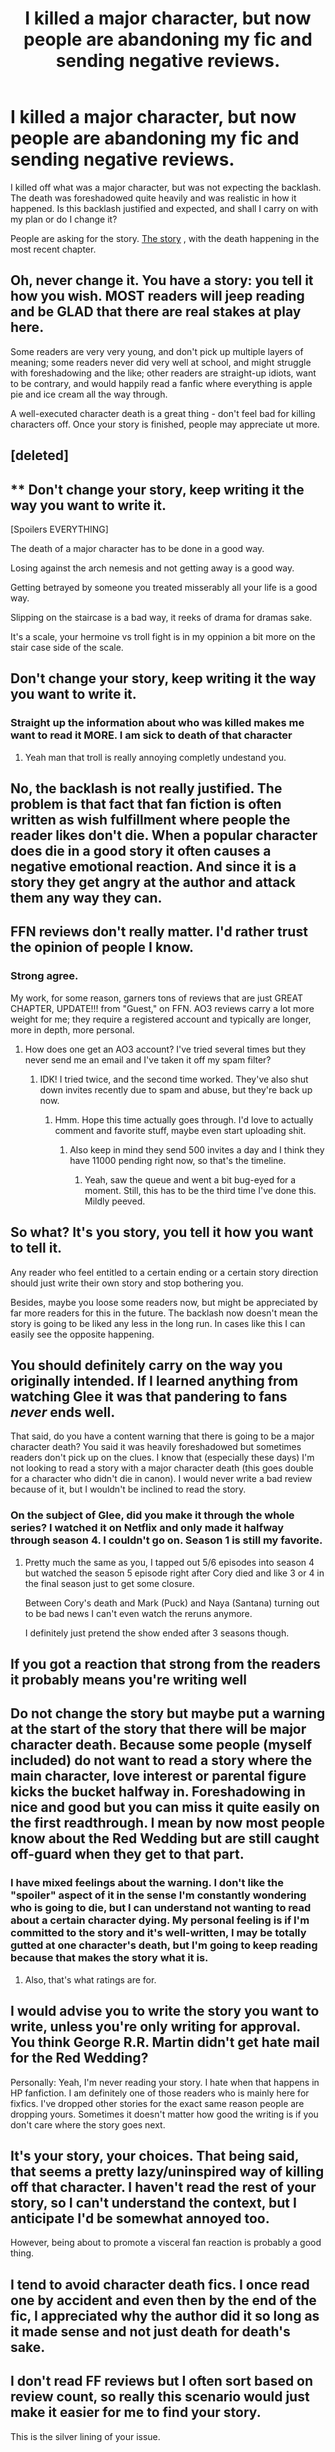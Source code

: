 #+TITLE: I killed a major character, but now people are abandoning my fic and sending negative reviews.

* I killed a major character, but now people are abandoning my fic and sending negative reviews.
:PROPERTIES:
:Author: StrangeOne01
:Score: 89
:DateUnix: 1512995495.0
:DateShort: 2017-Dec-11
:FlairText: Discussion
:END:
I killed off what was a major character, but was not expecting the backlash. The death was foreshadowed quite heavily and was realistic in how it happened. Is this backlash justified and expected, and shall I carry on with my plan or do I change it?

People are asking for the story. [[https://www.fanfiction.net/s/12627805/1/The-Bat-and-The-Phoenix][The story]] , with the death happening in the most recent chapter.


** Oh, never change it. You have a story: you tell it how you wish. MOST readers will jeep reading and be GLAD that there are real stakes at play here.

Some readers are very very young, and don't pick up multiple layers of meaning; some readers never did very well at school, and might struggle with foreshadowing and the like; other readers are straight-up idiots, want to be contrary, and would happily read a fanfic where everything is apple pie and ice cream all the way through.

A well-executed character death is a great thing - don't feel bad for killing characters off. Once your story is finished, people may appreciate ut more.
:PROPERTIES:
:Score: 193
:DateUnix: 1512995786.0
:DateShort: 2017-Dec-11
:END:


** [deleted]
:PROPERTIES:
:Score: 122
:DateUnix: 1512997957.0
:DateShort: 2017-Dec-11
:END:


** ** Don't change your story, keep writing it the way you want to write it.
   :PROPERTIES:
   :CUSTOM_ID: dont-change-your-story-keep-writing-it-the-way-you-want-to-write-it.
   :END:
[Spoilers EVERYTHING]

The death of a major character has to be done in a good way.

Losing against the arch nemesis and not getting away is a good way.

Getting betrayed by someone you treated misserably all your life is a good way.

Slipping on the staircase is a bad way, it reeks of drama for dramas sake.

It's a scale, your hermoine vs troll fight is in my oppinion a bit more on the stair case side of the scale.

** Don't change your story, keep writing it the way you want to write it.
   :PROPERTIES:
   :CUSTOM_ID: dont-change-your-story-keep-writing-it-the-way-you-want-to-write-it.-1
   :END:
:PROPERTIES:
:Author: pokefinder2
:Score: 69
:DateUnix: 1513003720.0
:DateShort: 2017-Dec-11
:END:

*** Straight up the information about who was killed makes me want to read it MORE. I am sick to death of that character
:PROPERTIES:
:Author: swagrabbit
:Score: 2
:DateUnix: 1513125807.0
:DateShort: 2017-Dec-13
:END:

**** Yeah man that troll is really annoying completly undestand you.
:PROPERTIES:
:Author: pokefinder2
:Score: 4
:DateUnix: 1513126181.0
:DateShort: 2017-Dec-13
:END:


** No, the backlash is not really justified. The problem is that fact that fan fiction is often written as wish fulfillment where people the reader likes don't die. When a popular character does die in a good story it often causes a negative emotional reaction. And since it is a story they get angry at the author and attack them any way they can.
:PROPERTIES:
:Author: LurkerBeDammed
:Score: 35
:DateUnix: 1512998791.0
:DateShort: 2017-Dec-11
:END:


** FFN reviews don't really matter. I'd rather trust the opinion of people I know.
:PROPERTIES:
:Author: Lord_Anarchy
:Score: 19
:DateUnix: 1512998382.0
:DateShort: 2017-Dec-11
:END:

*** Strong agree.

My work, for some reason, garners tons of reviews that are just GREAT CHAPTER, UPDATE!!! from "Guest," on FFN. AO3 reviews carry a lot more weight for me; they require a registered account and typically are longer, more in depth, more personal.
:PROPERTIES:
:Author: we-built-the-shadows
:Score: 13
:DateUnix: 1513032858.0
:DateShort: 2017-Dec-12
:END:

**** How does one get an AO3 account? I've tried several times but they never send me an email and I've taken it off my spam filter?
:PROPERTIES:
:Author: Nyetbyte
:Score: 1
:DateUnix: 1513037525.0
:DateShort: 2017-Dec-12
:END:

***** IDK! I tried twice, and the second time worked. They've also shut down invites recently due to spam and abuse, but they're back up now.
:PROPERTIES:
:Author: we-built-the-shadows
:Score: 4
:DateUnix: 1513038909.0
:DateShort: 2017-Dec-12
:END:

****** Hmm. Hope this time actually goes through. I'd love to actually comment and favorite stuff, maybe even start uploading shit.
:PROPERTIES:
:Author: Nyetbyte
:Score: 1
:DateUnix: 1513039852.0
:DateShort: 2017-Dec-12
:END:

******* Also keep in mind they send 500 invites a day and I think they have 11000 pending right now, so that's the timeline.
:PROPERTIES:
:Author: Nicole-Bolas
:Score: 3
:DateUnix: 1513039962.0
:DateShort: 2017-Dec-12
:END:

******** Yeah, saw the queue and went a bit bug-eyed for a moment. Still, this has to be the third time I've done this. Mildly peeved.
:PROPERTIES:
:Author: Nyetbyte
:Score: 1
:DateUnix: 1513040228.0
:DateShort: 2017-Dec-12
:END:


** So what? It's you story, you tell it how you want to tell it.

Any reader who feel entitled to a certain ending or a certain story direction should just write their own story and stop bothering you.

Besides, maybe you loose some readers now, but might be appreciated by far more readers for this in the future. The backlash now doesn't mean the story is going to be liked any less in the long run. In cases like this I can easily see the opposite happening.
:PROPERTIES:
:Score: 6
:DateUnix: 1513006051.0
:DateShort: 2017-Dec-11
:END:


** You should definitely carry on the way you originally intended. If I learned anything from watching Glee it was that pandering to fans /never/ ends well.

That said, do you have a content warning that there is going to be a major character death? You said it was heavily foreshadowed but sometimes readers don't pick up on the clues. I know that (especially these days) I'm not looking to read a story with a major character death (this goes double for a character who didn't die in canon). I would never write a bad review because of it, but I wouldn't be inclined to read the story.
:PROPERTIES:
:Author: Buffy11bnl
:Score: 11
:DateUnix: 1513006279.0
:DateShort: 2017-Dec-11
:END:

*** On the subject of Glee, did you make it through the whole series? I watched it on Netflix and only made it halfway through season 4. I couldn't go on. Season 1 is still my favorite.
:PROPERTIES:
:Author: emong757
:Score: 4
:DateUnix: 1513019654.0
:DateShort: 2017-Dec-11
:END:

**** Pretty much the same as you, I tapped out 5/6 episodes into season 4 but watched the season 5 episode right after Cory died and like 3 or 4 in the final season just to get some closure.

Between Cory's death and Mark (Puck) and Naya (Santana) turning out to be bad news I can't even watch the reruns anymore.

I definitely just pretend the show ended after 3 seasons though.
:PROPERTIES:
:Author: Buffy11bnl
:Score: 2
:DateUnix: 1513023828.0
:DateShort: 2017-Dec-11
:END:


** If you got a reaction that strong from the readers it probably means you're writing well
:PROPERTIES:
:Author: icarus14
:Score: 13
:DateUnix: 1512999665.0
:DateShort: 2017-Dec-11
:END:


** Do not change the story but maybe put a warning at the start of the story that there will be major character death. Because some people (myself included) do not want to read a story where the main character, love interest or parental figure kicks the bucket halfway in. Foreshadowing in nice and good but you can miss it quite easily on the first readthrough. I mean by now most people know about the Red Wedding but are still caught off-guard when they get to that part.
:PROPERTIES:
:Author: Hellstrike
:Score: 13
:DateUnix: 1513005923.0
:DateShort: 2017-Dec-11
:END:

*** I have mixed feelings about the warning. I don't like the "spoiler" aspect of it in the sense I'm constantly wondering who is going to die, but I can understand not wanting to read about a certain character dying. My personal feeling is if I'm committed to the story and it's well-written, I may be totally gutted at one character's death, but I'm going to keep reading because that makes the story what it is.
:PROPERTIES:
:Author: raged_crustacean
:Score: 5
:DateUnix: 1513042593.0
:DateShort: 2017-Dec-12
:END:

**** Also, that's what ratings are for.
:PROPERTIES:
:Author: fflai
:Score: 1
:DateUnix: 1513076336.0
:DateShort: 2017-Dec-12
:END:


** I would advise you to write the story you want to write, unless you're only writing for approval. You think George R.R. Martin didn't get hate mail for the Red Wedding?

Personally: Yeah, I'm never reading your story. I hate when that happens in HP fanfiction. I am definitely one of those readers who is mainly here for fixfics. I've dropped other stories for the exact same reason people are dropping yours. Sometimes it doesn't matter how good the writing is if you don't care where the story goes next.
:PROPERTIES:
:Author: LocalMadman
:Score: 5
:DateUnix: 1513018698.0
:DateShort: 2017-Dec-11
:END:


** It's your story, your choices. That being said, that seems a pretty lazy/uninspired way of killing off that character. I haven't read the rest of your story, so I can't understand the context, but I anticipate I'd be somewhat annoyed too.

However, being about to promote a visceral fan reaction is probably a good thing.
:PROPERTIES:
:Author: SnowGN
:Score: 4
:DateUnix: 1513020079.0
:DateShort: 2017-Dec-11
:END:


** I tend to avoid character death fics. I once read one by accident and even then by the end of the fic, I appreciated why the author did it so long as it made sense and not just death for death's sake.
:PROPERTIES:
:Author: riddlewriting
:Score: 3
:DateUnix: 1513018528.0
:DateShort: 2017-Dec-11
:END:


** I don't read FF reviews but I often sort based on review count, so really this scenario would just make it easier for me to find your story.

This is the silver lining of your issue.
:PROPERTIES:
:Author: FaerieKing
:Score: 5
:DateUnix: 1513015352.0
:DateShort: 2017-Dec-11
:END:

*** You mean you don't want to read one person giving 20 spoiler-laden single sentence bits of feedback, one for each chapter of the fic, before you read the story? I just don't understand people sometimes.
:PROPERTIES:
:Score: 3
:DateUnix: 1513020032.0
:DateShort: 2017-Dec-11
:END:

**** Or read the reviews that are the reviewer trying to be a beta but the reviewer is actually bad at english. "I noticed in this chapter u wrote 'he was perplexed' it should say 'he was purplexed' and l8r in the story you spell colors colour"

Reviewers are special.
:PROPERTIES:
:Author: zombieqatz
:Score: 1
:DateUnix: 1513076593.0
:DateShort: 2017-Dec-12
:END:


** Don't ever let someone else dictate the story you post. If you're gettong emotional feedback you must be doing well.

Link to the story?
:PROPERTIES:
:Author: Strypes4686
:Score: 9
:DateUnix: 1513000690.0
:DateShort: 2017-Dec-11
:END:


** Why would you change it? It's your story--tell it how you like. People are free to disagree and stop reading, but don't let that influence you. Don't go chasing reviews and approval. That way lies madness.
:PROPERTIES:
:Author: jenorama_CA
:Score: 5
:DateUnix: 1512999102.0
:DateShort: 2017-Dec-11
:END:


** Just like everyone else said, keep doing what you're doing. It's your story, and you're writing it for you. Believe in your plot, and your characters. Also, a link to the story? I'm intrigued :)
:PROPERTIES:
:Author: Flye_Autumne
:Score: 5
:DateUnix: 1513001336.0
:DateShort: 2017-Dec-11
:END:


** JKR did this in (nearly) every book, so what.
:PROPERTIES:
:Author: Smoresandbooks
:Score: 4
:DateUnix: 1513005923.0
:DateShort: 2017-Dec-11
:END:


** You sound as if you know what you are doing. Ignore the idiots. The fandom can be quite toxic and the anonymity of the internet makes some people feel free to say things they never would in real life. Take the high ground.
:PROPERTIES:
:Author: booksandpots
:Score: 6
:DateUnix: 1512998584.0
:DateShort: 2017-Dec-11
:END:


** Seems like you came here for vindication and got it.

For another perspective, ask yourself if you gain more from killing off the character than keeping her in. I've found the outcome doesn't need to be positive, so much as leave your readers satisfied.

If the death achieved something, even if just for shock value, great. If you left people thinking, 'well, that was pointless,' you can expect a backlash. Take heart that at least it means your readers are emotionally invested, even if you can't read them as well as you'd like.
:PROPERTIES:
:Author: Incubix
:Score: 2
:DateUnix: 1513052957.0
:DateShort: 2017-Dec-12
:END:


** I haven't read your story so I can't comment on it specifically, but for me I'll abandon a fic when a MC is killed of is because:

1) I chose to read the fic specifically for that character i.e. wanted to see them explore the situation presented, so with them gone, my interest goes too.

2) The killing off of the character gives me insight into the way the author sees the characters/story as a whole that makes me feel it isn't going to be for me.

3) The killing off was stupid and nonsensical and makes the story less interesting/boxes it in for later chapters.
:PROPERTIES:
:Author: maxxie10
:Score: 2
:DateUnix: 1513075536.0
:DateShort: 2017-Dec-12
:END:


** Who did you kill off to get such a response? Luna?
:PROPERTIES:
:Author: PsychoGeek
:Score: 3
:DateUnix: 1513003045.0
:DateShort: 2017-Dec-11
:END:

*** [[/spoiler][Hermione, killed in the troll incident]]
:PROPERTIES:
:Author: StrangeOne01
:Score: 5
:DateUnix: 1513005609.0
:DateShort: 2017-Dec-11
:END:

**** Oh yeah, people hate when you do that.
:PROPERTIES:
:Author: ConfusedPolatBear
:Score: 19
:DateUnix: 1513008295.0
:DateShort: 2017-Dec-11
:END:


**** There are three large pitfalls with this. Two of them are objective problems and two are contextual problems.

- You're invoking the [[http://tvtropes.org/pmwiki/pmwiki.php/Main/StuffedIntoTheFridge][Stuffed in the Fridge]] trope unless you handle it exceptionally well. Even if you /do/ handle it exceptionally well, your readers have experienced dozens of bad examples before reading your fic, and that means it's hard for you to make it work.
- HP canon is skewed male. DCU canon is skewed male. Unless you put in a lot of effort, you're killing off one of the only female characters you have available.
- Hermione is a widely loved character.

My personal rules for killing off major characters are:

- Their death should emphasize their agency, not their helplessness.
- Their death should reflect their character.
- They should get a Crowning Moment of glory / awesome / what have you in it.
- They should not have been the only character in a minority group that was significantly present in the story. (There's a trope about lesbians on TV shows -- they never last more than a season before they're killed off. Brooklyn 99 had to explicitly warn viewers in advance that their new queer couple wouldn't be killed.)
:PROPERTIES:
:Score: 9
:DateUnix: 1513020798.0
:DateShort: 2017-Dec-11
:END:

***** [deleted]
:PROPERTIES:
:Score: 0
:DateUnix: 1513038538.0
:DateShort: 2017-Dec-12
:END:

****** Social politics practically started fanfiction. Women were unsatisfied with how much and what kinds of representation they got, so they wrote their own.
:PROPERTIES:
:Score: 11
:DateUnix: 1513042139.0
:DateShort: 2017-Dec-12
:END:


**** That's quite hardcore, not seen that too often, what's the name of your story?
:PROPERTIES:
:Score: 1
:DateUnix: 1513005934.0
:DateShort: 2017-Dec-11
:END:


** I'll admit I can understand them, I had to stop reading SDDJ when one of the characters died. It was a really well executed death, but I'd grown really attached to the OC. Genuinely the only fanfic I've ever cried over. I might pick it up again and go past it but who knows. That being said, would I have wanted the author to do it differently? No, I'm sure the death was important to the plot, people die, it is war.
:PROPERTIES:
:Author: I_cant_even_blink
:Score: 4
:DateUnix: 1513003464.0
:DateShort: 2017-Dec-11
:END:

*** What is SDDJ? Is it a hp fanfic?
:PROPERTIES:
:Score: 2
:DateUnix: 1513037522.0
:DateShort: 2017-Dec-12
:END:

**** Linkffn(8464463) (There's two more, the last one isn't completely finished yet I think) From what I can remember it was pretty well written and I binged the first fic, made it through the second but the third wasn't yet finished and in one of the updates a major (OC) character died and I just couldn't continue.
:PROPERTIES:
:Author: I_cant_even_blink
:Score: 1
:DateUnix: 1513045028.0
:DateShort: 2017-Dec-12
:END:

***** [[http://www.fanfiction.net/s/8464463/1/][*/Same Destination, Different Journey/*]] by [[https://www.fanfiction.net/u/4107505/AJ-Freas][/AJ Freas/]]

#+begin_quote
  It all starts with 'what if'. What if the trio weren't in Gryffindor? What if Harry was sorted in to Slytherin? And so it began with an eleven year old boy with emerald eyes and a lightning bolt scar on his way to live a life he didn't even know existed. *this story covered Harry's first 2 years at Hogwarts*
#+end_quote

^{/Site/: [[http://www.fanfiction.net/][fanfiction.net]] *|* /Category/: Harry Potter *|* /Rated/: Fiction T *|* /Chapters/: 34 *|* /Words/: 96,470 *|* /Reviews/: 248 *|* /Favs/: 687 *|* /Follows/: 496 *|* /Updated/: 7/30 *|* /Published/: 8/25/2012 *|* /Status/: Complete *|* /id/: 8464463 *|* /Language/: English *|* /Genre/: Adventure/Friendship *|* /Characters/: Harry P., Hermione G., Blaise Z., Vaisey *|* /Download/: [[http://www.ff2ebook.com/old/ffn-bot/index.php?id=8464463&source=ff&filetype=epub][EPUB]] or [[http://www.ff2ebook.com/old/ffn-bot/index.php?id=8464463&source=ff&filetype=mobi][MOBI]]}

--------------

*FanfictionBot*^{1.4.0} *|* [[[https://github.com/tusing/reddit-ffn-bot/wiki/Usage][Usage]]] | [[[https://github.com/tusing/reddit-ffn-bot/wiki/Changelog][Changelog]]] | [[[https://github.com/tusing/reddit-ffn-bot/issues/][Issues]]] | [[[https://github.com/tusing/reddit-ffn-bot/][GitHub]]] | [[[https://www.reddit.com/message/compose?to=tusing][Contact]]]

^{/New in this version: Slim recommendations using/ ffnbot!slim! /Thread recommendations using/ linksub(thread_id)!}
:PROPERTIES:
:Author: FanfictionBot
:Score: 1
:DateUnix: 1513045048.0
:DateShort: 2017-Dec-12
:END:


** You should keep going with your original plan. Some people are going to stop reading if their favorite character is killed off (or favorite pairing). I wouldn't worry about it. Other people will enjoy the stakes raising.
:PROPERTIES:
:Author: ashez2ashes
:Score: 3
:DateUnix: 1512999624.0
:DateShort: 2017-Dec-11
:END:


** That is very mean of them to do. :(
:PROPERTIES:
:Score: 3
:DateUnix: 1513002494.0
:DateShort: 2017-Dec-11
:END:


** Pls no change and also link
:PROPERTIES:
:Score: 2
:DateUnix: 1513010646.0
:DateShort: 2017-Dec-11
:END:

*** [[https://www.fanfiction.net/s/12627805/1/The-Bat-and-The-Phoenix][The story]]
:PROPERTIES:
:Author: StrangeOne01
:Score: 1
:DateUnix: 1513014073.0
:DateShort: 2017-Dec-11
:END:


** It's a bit surprising the first time it happens, but often people don't really want to deal with things like that in fanfiction and are looking for a perfect world free of conflict. Don't change you're plan that'll make you hate the story. Relish it. Feed on it.

The meanest and cruelest reviews I've ever gotten were when I teased that Daphne might have slept with someone who wasn't Harry in a drunken night of rage. And they were hilarious to read. People have awful views of the world.

I honestly can't wait until I finish my current fic as I know what the reviews to the last few chapters are going to be already and I'm giggling waiting for them.
:PROPERTIES:
:Author: TE7
:Score: 2
:DateUnix: 1513032841.0
:DateShort: 2017-Dec-12
:END:

*** At least there's a sequel...
:PROPERTIES:
:Author: RAfan2421
:Score: 0
:DateUnix: 1513040150.0
:DateShort: 2017-Dec-12
:END:


** I can understand people abandoning a story - as the dozens of pet peeves threads show, people abandon stories very quickly.

That said, I won't even start reading the story. Not just because I'm not interested in the kind of stories where Hermione gets killed off, but because I hate the "it was realistic" excuse. As the writer, you are in complete control of the story. If you don't want a character to die, they don't die. And since you wanted Hermione to die, I don't want to read your story.

But I wouldn't want to read your story even if you retconned it - since you wanted Hermione to die, you certainly cannot expected to give her a central role, so, once again: Not interested in the story.

That doesn't mean your story is bad or others shouldn't read it - just that I don^{t} have any interest in it.
:PROPERTIES:
:Author: Starfox5
:Score: 2
:DateUnix: 1513059702.0
:DateShort: 2017-Dec-12
:END:

*** That actually sort of makes sense.

But I stand by the death as needed for the story, it gives Harry a further incentive to train/study harder, gives him a reason to return to searching for the Stone, and gives him an understanding of the politics of the wizarding world.

And Hermione will actually have a more central role now that she's dead.
:PROPERTIES:
:Author: StrangeOne01
:Score: 2
:DateUnix: 1513071756.0
:DateShort: 2017-Dec-12
:END:

**** Doesn't matter to me at all. I could have done that without killing off anyone. (not to mention that an 11 year old Harry and "understanding of the politics of the Wizarding World" usually don't go together in my mind). And "being dead" and "having a central role" don't go together at all, unless you're talking about ghosts - and I'm not interested in a story with perpetually 12 year old ghost Hermione.
:PROPERTIES:
:Author: Starfox5
:Score: 2
:DateUnix: 1513103219.0
:DateShort: 2017-Dec-12
:END:


**** You did not need to kill Hermoine to get that effect. You could have simply had her be badly injured and it would have made more sense. Your readers would still have gotten a better sense of the gravity of the situation as Harry would have. He would still have had a good reason to search for the stone and to train and study harder. He would also have had a reason to get to know the politics of the wizarding world . Hell, you could have had Ron or Harry himself injured badly to get the effect you wanted.

I literally hate stories where Hermoine is killed off this way so I would have read your story up until this point and then ditched it. I'd feel pretty much the same way about Ron or Harry dying this way.
:PROPERTIES:
:Score: 2
:DateUnix: 1513157327.0
:DateShort: 2017-Dec-13
:END:


*** Tl;DR I REFUSE TO READ ANTI HERMIONE STORIES.\\
You didn't need to say anything, anyone would have guessed you'd refuse to read it.

#+begin_quote
  but because I hate the "it was realistic" excuse. As the writer, you are in complete control of the story. If you don't want a character to die, they don't die. And since you wanted Hermione to die, I don't want to read your story.
#+end_quote

This is BS and leads right back into 'No Hermione, No Read' policy. A paragraph to say the same thing?
:PROPERTIES:
:Author: adapt2evolve
:Score: 1
:DateUnix: 1513529226.0
:DateShort: 2017-Dec-17
:END:


** So... what's your story?
:PROPERTIES:
:Author: Andros414
:Score: 1
:DateUnix: 1513012827.0
:DateShort: 2017-Dec-11
:END:

*** [[https://www.fanfiction.net/s/12627805/1/The-Bat-and-The-Phoenix][The story]]
:PROPERTIES:
:Author: StrangeOne01
:Score: 1
:DateUnix: 1513014102.0
:DateShort: 2017-Dec-11
:END:


** Writing fanfiction doesn't provide you monetary gain or involves pressures of professional editing and publishing. Therefore, there is precisely zero reason for you to write anything except that which you like, or change your story to satisfy anonymous people online.

If you feel that someone's review gives you valuable insights related to the quality of your writing, characterization etc., then by all means take those to heart. I haven't read it, so I don't have any opinions on those. But you don't owe your readers, who can easily jump to another story, anything. Just as your readers don't owe you allegiance or have to go easy in their assessment.

Admittedly, I'm not an author, so I don't know firsthand what it's like to have your story read and judged by the multitude, but at the end of the day you are (I assume) an anonymous online writer and have the freedom to write just about anything imaginable. It would be a waste to succumb to crowd pleasing.
:PROPERTIES:
:Author: DeusSiveNatura
:Score: 1
:DateUnix: 1513109355.0
:DateShort: 2017-Dec-12
:END:


** No! Don't change it because people got angry at it!That's why most Tv shows luck excitement these days. My personal opinion is, write about what you feel people will come along eventually❤
:PROPERTIES:
:Author: Yumecon
:Score: 1
:DateUnix: 1513003241.0
:DateShort: 2017-Dec-11
:END:


** Write your story as you see it. If you chsnge it because of others, it's no longer your story.
:PROPERTIES:
:Author: viol8er
:Score: 1
:DateUnix: 1513013189.0
:DateShort: 2017-Dec-11
:END:


** Fuck them. Write what you want and ignore people who arent giving u constructive criticism
:PROPERTIES:
:Author: flingerdinger
:Score: 1
:DateUnix: 1513021904.0
:DateShort: 2017-Dec-11
:END:


** Keep in mind, for every 1 person flipping out, there are likely tons more reading it who are not. Major character death tends to cause this so its perfectly normal. People connect with or love a certain character and if they die... well... they get upset. Imagine the backlash after some of the character deaths in the HP books, Sirius especially. Guaranteed JK got some hate mail although by that point it was probably screened out via her publisher so she never actually saw it lol.

Keep writing, it will pass.
:PROPERTIES:
:Author: Noexit007
:Score: 1
:DateUnix: 1513023947.0
:DateShort: 2017-Dec-11
:END:


** If it's a major character people will likely love that character/be one of their favorite characters or just because of the way you wrote your character.

Just continue your story, don't worry about the backlash. It's their fault for either not catching the foreshadowing or taking it so seriously.

But that's just my advice.
:PROPERTIES:
:Author: SnarkyAndProud
:Score: 1
:DateUnix: 1513025254.0
:DateShort: 2017-Dec-12
:END:


** Personally I think that you are writing a great story and you shouldn't change any of it. Hermione's death is perfectly fine and is a fresh breath of air. I haven't seen nearly enough fics like this one. Really enjoying it so far.
:PROPERTIES:
:Author: LoL_KK
:Score: 1
:DateUnix: 1513043808.0
:DateShort: 2017-Dec-12
:END:


** Ignore them. Honestly the worst thing you could do is to give in to their hissy fits and let them have their own way. Stick to your guns on this one, you wrote the death in for a reason.

Though I do agree with some other people here; you should update your summary to mention 'major character death'.
:PROPERTIES:
:Author: Aruu
:Score: 0
:DateUnix: 1513024401.0
:DateShort: 2017-Dec-12
:END:
